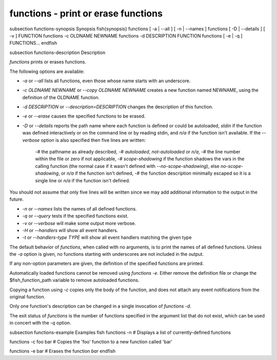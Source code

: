 functions - print or erase functions
==========================================


\subsection functions-synopsis Synopsis
\fish{synopsis}
functions [ -a | --all ] [ -n | --names ]
functions [ -D | --details ] [ -v ] FUNCTION
functions -c OLDNAME NEWNAME
functions -d DESCRIPTION FUNCTION
functions [ -e | -q ] FUNCTIONS...
\endfish

\subsection functions-description Description

`functions` prints or erases functions.

The following options are available:

- `-a` or `--all` lists all functions, even those whose name starts with an underscore.

- `-c OLDNAME NEWNAME` or `--copy OLDNAME NEWNAME` creates a new function named NEWNAME, using the definition of the OLDNAME function.

- `-d DESCRIPTION` or `--description=DESCRIPTION` changes the description of this function.

- `-e` or `--erase` causes the specified functions to be erased.

- `-D` or `--details` reports the path name where each function is defined or could be autoloaded, `stdin` if the function was defined interactively or on the command line or by reading stdin, and `n/a` if the function isn't available. If the `--verbose` option is also specified then five lines are written:

    -# the pathname as already described,
    -# `autoloaded`, `not-autoloaded` or `n/a`,
    -# the line number within the file or zero if not applicable,
    -# `scope-shadowing` if the function shadows the vars in the calling function (the normal case if it wasn't defined with `--no-scope-shadowing`), else `no-scope-shadowing`, or `n/a` if the function isn't defined,
    -# the function description minimally escaped so it is a single line or `n/a` if the function isn't defined.

You should not assume that only five lines will be written since we may add additional information to the output in the future.

- `-n` or `--names` lists the names of all defined functions.

- `-q` or `--query` tests if the specified functions exist.

- `-v` or `--verbose` will make some output more verbose.

- `-H` or `--handlers` will show all event handlers.

- `-t` or `--handlers-type TYPE` will show all event handlers matching the given type

The default behavior of `functions`, when called with no arguments, is to print the names of all defined functions. Unless the `-a` option is given, no functions starting with underscores are not included in the output.

If any non-option parameters are given, the definition of the specified functions are printed.

Automatically loaded functions cannot be removed using `functions -e`. Either remove the definition file or change the $fish_function_path variable to remove autoloaded functions.

Copying a function using `-c` copies only the body of the function, and does not attach any event notifications from the original function.

Only one function's description can be changed in a single invocation of `functions -d`.

The exit status of `functions` is the number of functions specified in the argument list that do not exist, which can be used in concert with the `-q` option.


\subsection functions-example Examples
\fish
functions -n
# Displays a list of currently-defined functions

functions -c foo bar
# Copies the 'foo' function to a new function called 'bar'

functions -e bar
# Erases the function `bar`
\endfish
